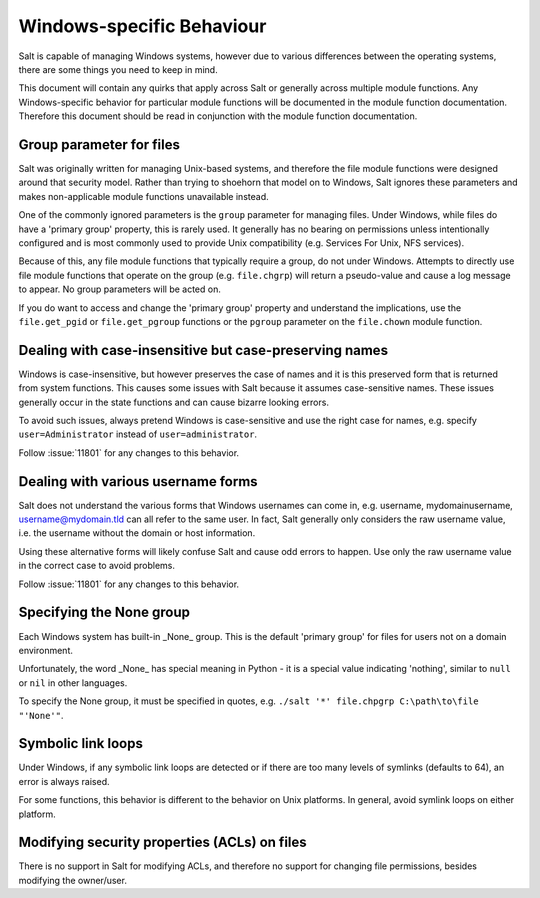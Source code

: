 ==========================
Windows-specific Behaviour
==========================

Salt is capable of managing Windows systems, however due to various differences
between the operating systems, there are some things you need to keep in mind.

This document will contain any quirks that apply across Salt or generally across
multiple module functions. Any Windows-specific behavior for particular module
functions will be documented in the module function documentation. Therefore
this document should be read in conjunction with the module function
documentation.


Group parameter for files
=========================
Salt was originally written for managing Unix-based systems, and therefore the
file module functions were designed around that security model. Rather than
trying to shoehorn that model on to Windows, Salt ignores these parameters and
makes non-applicable module functions unavailable instead.

One of the commonly ignored parameters is the ``group`` parameter for managing
files. Under Windows, while files do have a 'primary group' property, this is
rarely used.  It generally has no bearing on permissions unless intentionally
configured and is most commonly used to provide Unix compatibility (e.g.
Services For Unix, NFS services).

Because of this, any file module functions that typically require a group, do
not under Windows. Attempts to directly use file module functions that operate
on the group (e.g. ``file.chgrp``) will return a pseudo-value and cause a log
message to appear. No group parameters will be acted on.

If you do want to access and change the 'primary group' property and understand
the implications, use the ``file.get_pgid`` or ``file.get_pgroup`` functions or
the ``pgroup`` parameter on the ``file.chown`` module function.


Dealing with case-insensitive but case-preserving names
=======================================================
Windows is case-insensitive, but however preserves the case of names and it is
this preserved form that is returned from system functions. This causes some
issues with Salt because it assumes case-sensitive names. These issues
generally occur in the state functions and can cause bizarre looking errors.

To avoid such issues, always pretend Windows is case-sensitive and use the right
case for names, e.g. specify ``user=Administrator`` instead of
``user=administrator``.

Follow :issue:`11801` for any changes to this behavior.


Dealing with various username forms
===================================
Salt does not understand the various forms that Windows usernames can come in,
e.g. username, mydomain\username, username@mydomain.tld can all refer to the
same user. In fact, Salt generally only considers the raw username value, i.e.
the username without the domain or host information.

Using these alternative forms will likely confuse Salt and cause odd errors to
happen. Use only the raw username value in the correct case to avoid problems.

Follow :issue:`11801` for any changes to this behavior.


Specifying the None group
=========================
Each Windows system has built-in _None_ group. This is the default 'primary
group' for files for users not on a domain environment.

Unfortunately, the word _None_ has special meaning in Python - it is a special
value indicating 'nothing', similar to ``null`` or ``nil`` in other languages.

To specify the None group, it must be specified in quotes, e.g.
``./salt '*' file.chpgrp C:\path\to\file "'None'"``.


Symbolic link loops
===================
Under Windows, if any symbolic link loops are detected or if there are too many
levels of symlinks (defaults to 64), an error is always raised.

For some functions, this behavior is different to the behavior on Unix
platforms. In general, avoid symlink loops on either platform.


Modifying security properties (ACLs) on files
=============================================
There is no support in Salt for modifying ACLs, and therefore no support for
changing file permissions, besides modifying the owner/user.
